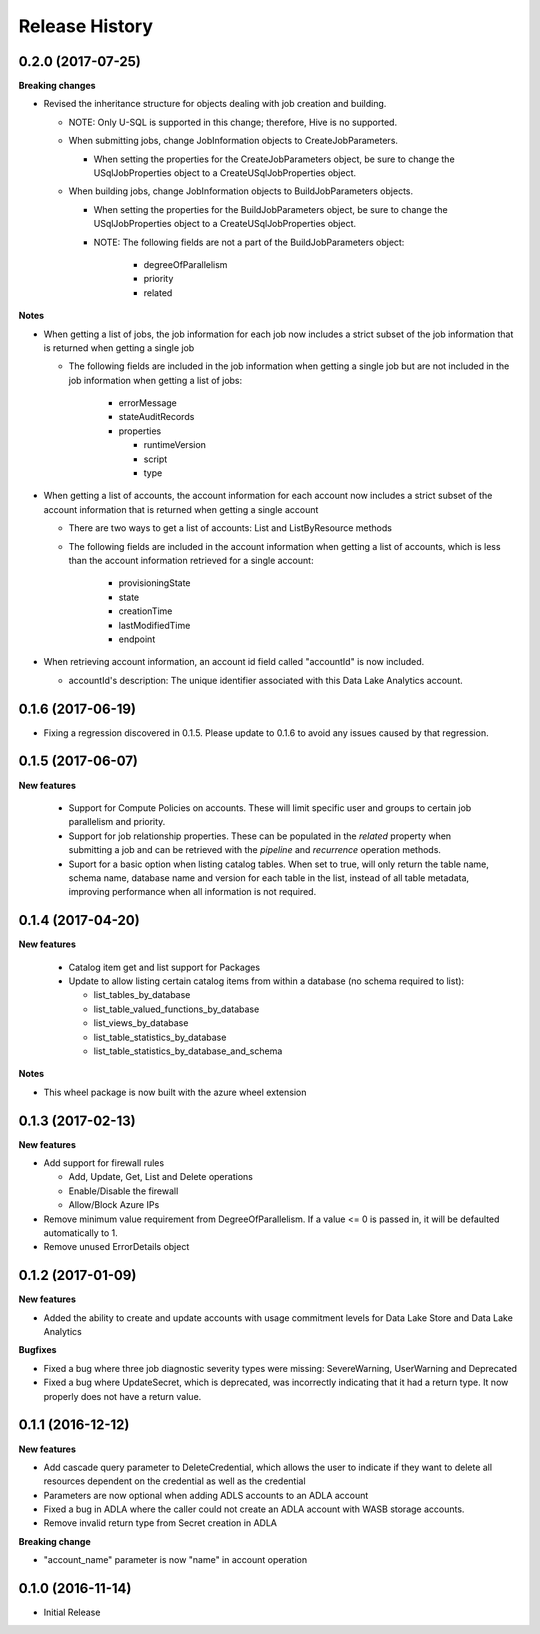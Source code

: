 .. :changelog:

Release History
===============
0.2.0 (2017-07-25)
++++++++++++++++++

**Breaking changes**

* Revised the inheritance structure for objects dealing with job creation and building.

  * NOTE: Only U-SQL is supported in this change; therefore, Hive is no supported.
  * When submitting jobs, change JobInformation objects to CreateJobParameters.
  
    * When setting the properties for the CreateJobParameters object, be sure to change the USqlJobProperties object to a CreateUSqlJobProperties object.
	
  * When building jobs, change JobInformation objects to BuildJobParameters objects.
  
    * When setting the properties for the BuildJobParameters object, be sure to change the USqlJobProperties object to a CreateUSqlJobProperties object.
    * NOTE: The following fields are not a part of the BuildJobParameters object:
	
	  * degreeOfParallelism
	  * priority
	  * related

**Notes**
	  
* When getting a list of jobs, the job information for each job now includes a strict subset of the job information that is returned when getting a single job
  
  * The following fields are included in the job information when getting a single job but are not included in the job information when getting a list of jobs:
    
	* errorMessage
	* stateAuditRecords
	* properties
	  
	  * runtimeVersion
	  * script
	  * type
	  
* When getting a list of accounts, the account information for each account now includes a strict subset of the account information that is returned when getting a single account
  
  * There are two ways to get a list of accounts: List and ListByResource methods
  * The following fields are included in the account information when getting a list of accounts, which is less than the account information retrieved for a single account:
    
	* provisioningState
	* state
	* creationTime
	* lastModifiedTime
	* endpoint
	
* When retrieving account information, an account id field called "accountId" is now included.
  
  * accountId's description: The unique identifier associated with this Data Lake Analytics account.
  
0.1.6 (2017-06-19)
++++++++++++++++++
* Fixing a regression discovered in 0.1.5. Please update to 0.1.6 to avoid any issues caused by that regression.

0.1.5 (2017-06-07)
++++++++++++++++++

**New features**

  * Support for Compute Policies on accounts. These will limit specific user and groups to certain job parallelism and priority.
  * Support for job relationship properties. These can be populated in the `related` property when submitting a job and can be retrieved with the `pipeline` and `recurrence` operation methods.
  * Suport for a basic option when listing catalog tables. When set to true, will only return the table name, schema name, database name and version for each table in the list, instead of all table metadata, improving performance when all information is not required.

0.1.4 (2017-04-20)
++++++++++++++++++

**New features**

  * Catalog item get and list support for Packages
  * Update to allow listing certain catalog items from within a database (no schema required to list):
  
    * list_tables_by_database
    * list_table_valued_functions_by_database
    * list_views_by_database
    * list_table_statistics_by_database
    * list_table_statistics_by_database_and_schema

**Notes**

* This wheel package is now built with the azure wheel extension

0.1.3 (2017-02-13)
++++++++++++++++++

**New features**

* Add support for firewall rules

  * Add, Update, Get, List and Delete operations
  * Enable/Disable the firewall
  *	Allow/Block Azure IPs

*	Remove minimum value requirement from DegreeOfParallelism. If a value <= 0 is passed in, it will be defaulted automatically to 1.
*	Remove unused ErrorDetails object

0.1.2 (2017-01-09)
++++++++++++++++++

**New features**

* Added the ability to create and update accounts with usage commitment levels for Data Lake Store and Data Lake Analytics

**Bugfixes**

* Fixed a bug where three job diagnostic severity types were missing: SevereWarning, UserWarning and Deprecated
* Fixed a bug where UpdateSecret, which is deprecated, was incorrectly indicating that it had a return type. It now properly does not have a return value.

0.1.1 (2016-12-12)
++++++++++++++++++

**New features**

* Add cascade query parameter to DeleteCredential, which allows the user to indicate if they want to delete all resources dependent on the credential as well as the credential
* Parameters are now optional when adding ADLS accounts to an ADLA account
* Fixed a bug in ADLA where the caller could not create an ADLA account with WASB storage accounts.
* Remove invalid return type from Secret creation in ADLA

**Breaking change**

* "account_name" parameter is now "name" in account operation


0.1.0 (2016-11-14)
++++++++++++++++++

* Initial Release
